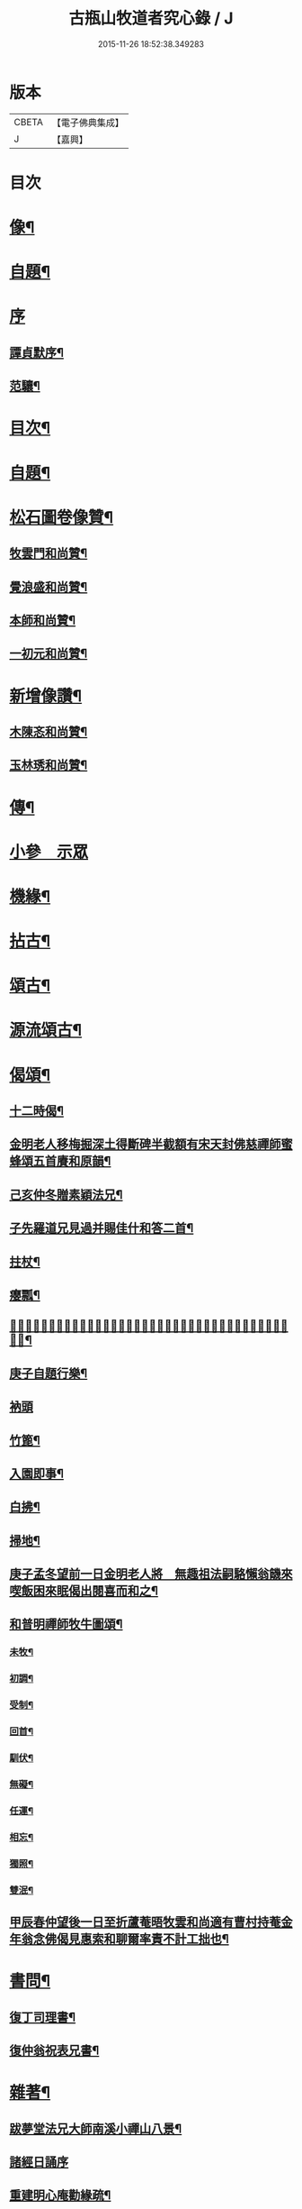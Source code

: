 #+TITLE: 古瓶山牧道者究心錄 / J
#+DATE: 2015-11-26 18:52:38.349283
* 版本
 |     CBETA|【電子佛典集成】|
 |         J|【嘉興】    |

* 目次
* [[file:KR6q0202_001.txt::001-0287a2][像¶]]
* [[file:KR6q0202_001.txt::001-0287a11][自題¶]]
* [[file:KR6q0202_001.txt::001-0287a19][序]]
** [[file:KR6q0202_001.txt::001-0287a20][譚貞默序¶]]
** [[file:KR6q0202_001.txt::0287c14][范驤¶]]
* [[file:KR6q0202_001.txt::0288b14][目次¶]]
* [[file:KR6q0202_001.txt::0288c2][自題¶]]
* [[file:KR6q0202_001.txt::0288c12][松石圖卷像贊¶]]
** [[file:KR6q0202_001.txt::0288c13][牧雲門和尚贊¶]]
** [[file:KR6q0202_001.txt::0288c20][覺浪盛和尚贊¶]]
** [[file:KR6q0202_001.txt::0288c24][本師和尚贊¶]]
** [[file:KR6q0202_001.txt::0288c29][一初元和尚贊¶]]
* [[file:KR6q0202_001.txt::0290a2][新增像讚¶]]
** [[file:KR6q0202_001.txt::0290a3][木陳忞和尚贊¶]]
** [[file:KR6q0202_001.txt::0290a8][玉林琇和尚贊¶]]
* [[file:KR6q0202_001.txt::0290b12][傳¶]]
* [[file:KR6q0202_001.txt::0291b3][小參　示眾]]
* [[file:KR6q0202_001.txt::0293a12][機緣¶]]
* [[file:KR6q0202_002.txt::002-0293c6][拈古¶]]
* [[file:KR6q0202_002.txt::0296a2][頌古¶]]
* [[file:KR6q0202_003.txt::003-0298b6][源流頌古¶]]
* [[file:KR6q0202_003.txt::0304a2][偈頌¶]]
** [[file:KR6q0202_003.txt::0304a3][十二時偈¶]]
** [[file:KR6q0202_003.txt::0304a28][金明老人移梅掘深土得斷碑半截額有宋天封佛慈禪師蜜蜂頌五首賡和原韻¶]]
** [[file:KR6q0202_003.txt::0304b10][己亥仲冬贈素穎法兄¶]]
** [[file:KR6q0202_003.txt::0304b13][子先羅道兄見過并賜佳什和答二首¶]]
** [[file:KR6q0202_003.txt::0304b17][拄杖¶]]
** [[file:KR6q0202_003.txt::0304b19][癭瓢¶]]
** [[file:KR6q0202_003.txt::0304b21][𨍏轢嚴道翁有瞿曇自畫張婆帳上像讚傍有蘭花二本一日托婿譚鄴侯持一箋索和賦此塞責¶]]
** [[file:KR6q0202_003.txt::0304b24][庚子自題行樂¶]]
** [[file:KR6q0202_003.txt::0304b28][衲頭]]
** [[file:KR6q0202_003.txt::0304c4][竹篦¶]]
** [[file:KR6q0202_003.txt::0304c7][入園即事¶]]
** [[file:KR6q0202_003.txt::0304c10][白拂¶]]
** [[file:KR6q0202_003.txt::0304c13][掃地¶]]
** [[file:KR6q0202_003.txt::0304c16][庚子孟冬望前一日金明老人將　無趣祖法嗣駱懶翁饑來喫飯困來眠偈出閱喜而和之¶]]
** [[file:KR6q0202_003.txt::0305a4][和普明禪師牧牛圖頌¶]]
*** [[file:KR6q0202_003.txt::0305a5][未牧¶]]
*** [[file:KR6q0202_003.txt::0305a8][初調¶]]
*** [[file:KR6q0202_003.txt::0305a11][受制¶]]
*** [[file:KR6q0202_003.txt::0305a14][回首¶]]
*** [[file:KR6q0202_003.txt::0305a17][馴伏¶]]
*** [[file:KR6q0202_003.txt::0305a20][無礙¶]]
*** [[file:KR6q0202_003.txt::0305a23][任運¶]]
*** [[file:KR6q0202_003.txt::0305a26][相忘¶]]
*** [[file:KR6q0202_003.txt::0305a29][獨照¶]]
*** [[file:KR6q0202_003.txt::0305b2][雙泯¶]]
** [[file:KR6q0202_003.txt::0305b5][甲辰春仲望後一日至折蘆菴晤牧雲和尚適有曹村持菴金年翁念佛偈見惠索和聊爾率責不計工拙也¶]]
* [[file:KR6q0202_003.txt::0305b20][書問¶]]
** [[file:KR6q0202_003.txt::0305b21][復丁司理書¶]]
** [[file:KR6q0202_003.txt::0305c15][復仲翁祝表兄書¶]]
* [[file:KR6q0202_003.txt::0306a22][雜著¶]]
** [[file:KR6q0202_003.txt::0306a23][跋夢堂法兄大師南溪小禪山八景¶]]
** [[file:KR6q0202_003.txt::0306a30][諸經日誦序]]
** [[file:KR6q0202_003.txt::0306b17][重建明心庵勸緣疏¶]]
** [[file:KR6q0202_003.txt::0306b29][太乙天尊濟度血湖拔罪寶懺序¶]]
** [[file:KR6q0202_003.txt::0306c24][重建文昌閣募疏¶]]
** [[file:KR6q0202_003.txt::0307a7][梓童帝君本願經序¶]]
** [[file:KR6q0202_003.txt::0307a24][題建州浦城華藏菴募毘盧佛像¶]]
* 卷
** [[file:KR6q0202_001.txt][古瓶山牧道者究心錄 1]]
** [[file:KR6q0202_002.txt][古瓶山牧道者究心錄 2]]
** [[file:KR6q0202_003.txt][古瓶山牧道者究心錄 3]]
